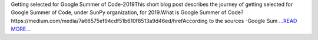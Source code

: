.. title: Getting selected for GSoC’ 2019
.. slug:
.. date: 2019-05-16 12:23:39 
.. tags: SunPy
.. author: Yash Sharma
.. link: https://medium.com/@yashrsharma44/getting-selected-for-gsoc-2019-8b85cc26f2cc?source=rss-32565179cdfe------2
.. description:
.. category: gsoc2019

Getting selected for Google Summer of Code-2019This short blog post describes the journey of getting selected for Google Summer of Code, under SunPy organization, for 2019.What is Google Summer of Code?https://medium.com/media/7a66575ef94cdf51b610f8513a9d46ed/hrefAccording to the sources -Google Sum `...READ MORE... <https://medium.com/@yashrsharma44/getting-selected-for-gsoc-2019-8b85cc26f2cc?source=rss-32565179cdfe------2>`__

